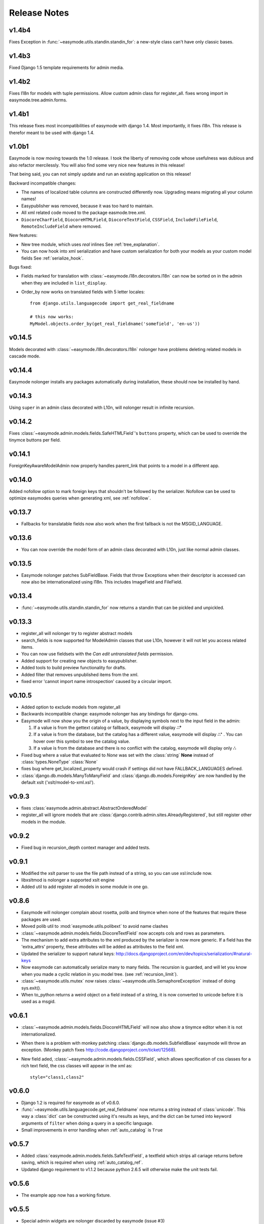 Release Notes
=============

v1.4b4
------

Fixes Exception in :func:`~easymode.utils.standin.standin_for`: a new-style class can't have only classic bases.

v1.4b3
------

Fixed Django 1.5 template requirements for admin media.

v1.4b2
------

Fixes I18n for models with tuple permissions.
Allow custom admin class for register_all.
fixes wrong import in easymode.tree.admin.forms.

v1.4b1
------

This release fixes most incompatibilities of easymode with django 1.4.
Most importantly, it fixes i18n. This release is therefor meant to be
used with django 1.4.

v1.0b1
------

Easymode is now moving towards the 1.0 release. I took the liberty of removing
code whose usefulness was dubious and also refactor mercilessly. You will
also find some very nice new features in this release!

That being said, you can not simply update and run an existing application on
this release!

Backward incompatible changes:

- The names of localized table columns are constructed differently now. Upgrading means migrating all your column names!
- Easypublisher was removed, because it was too hard to maintain.
- All xml related code moved to the package easmode.tree.xml.
- ``DiocoreCharField``, ``DiocoreHTMLField``, ``DiocoreTextField``, ``CSSField``,
  ``IncludeFileField``, ``RemoteIncludeField`` where removed.

New features:

- New tree module, which uses *real* inlines See :ref:`tree_explanation`.
- You can now hook into xml serialization and have custom serialization for both
  your models as your custom model fields See :ref:`serialize_hook`.

Bugs fixed:

- Fields marked for translation with :class:`~easymode.i18n.decorators.I18n` can
  now be sorted on in the admin when they are included in ``list_display``.
- Order_by now works on translated fields with 5 letter locales::

    from django.utils.languagecode import get_real_fieldname
    
    # this now works:
    MyModel.objects.order_by(get_real_fieldname('somefield', 'en-us'))

v0.14.5
-------

Models decorated with :class:`~easymode.i18n.decorators.I18n` nolonger have problems deleting related models in
cascade mode.

v0.14.4
-------

Easymode nolonger installs any packages automatically during installation, these
should now be installed by hand.

v0.14.3
-------

Using ``super`` in an admin class decorated with L10n, will nolonger result in
infinite recursion.

v0.14.2
-------

Fixes :class:`~easymode.admin.models.fields.SafeHTMLField`'s ``buttons`` property, which can be used to override the tinymce buttons per field.

v0.14.1
-------

ForeignKeyAwareModelAdmin now properly handles parent_link that points to a model
in a different app.

v0.14.0
-------

Added nofollow option to mark foreign keys that shouldn't be followed by the
serializer. Nofollow can be used to optimize easymodes queries when generating
xml, see :ref:`nofollow`. 

v0.13.7
-------

- Fallbacks for translatable fields now also work when the first fallback is not
  the MSGID_LANGUAGE.

v0.13.6
-------

- You can now override the model form of an admin class decorated with L10n, just
  like normal admin classes.

v0.13.5
-------

- Easymode nolonger patches SubFieldBase. Fields that throw Exceptions when their
  descriptor is accessed can now also be internationalized using I18n. This
  includes ImageField and FileField.

v0.13.4
-------

- :func:`~easymode.utils.standin.standin_for` now returns a standin that can be
  pickled and unpickled.

v0.13.3
-------

- register_all will nolonger try to register abstract models
- search_fields is now supported for ModelAdmin classes that use L10n, however it
  will not let you access related items.
- You can now use fieldsets with the *Can edit untranslated fields* permission.
- Added support for creating new objects to easypublisher.
- Added tools to build preview functionality for drafts.
- Added filter that removes unpublished items from the xml.
- fixed error 'cannot import name introspection' caused by a circular import.

v0.10.5
-------

- Added option to exclude models from register_all
- Backwards incompatible change: easymode nolonger has any bindings for 
  django-cms.
- Easymode will now show you the origin of a value, by displaying symbols next to
  the input field in the admin:
  
  1. If a value is from the gettext catalog or fallback, easymode will display **∴°**
  2. If a value is from the database, but the catalog has a different value, easymode will
     display **∴⁺** . You can hover over this symbol to see the catalog value.
  3. If a value is from the database and there is no conflict with the catalog, easymode will
     display only **∴**
- Fixed bug where a value that evaluated to *None* was set with the :class:`string` **None** instead of
  :class:`types.NoneType` :class:`None`
- fixes bug where get_localized_property would crash if settings did not have 
  FALLBACK_LANGUAGES defined.
- :class:`django.db.models.ManyToManyField` and :class:`django.db.models.ForeignKey`
  are now handled by the default xslt ('xslt/model-to-xml.xsl').

v0.9.3
------

- fixes :class:`easymode.admin.abstract.AbstractOrderedModel`
- register_all will ignore models that are :class:`django.contrib.admin.sites.AlreadyRegistered`,
  but still register other models in the module.

v0.9.2
------

- Fixed bug in recursion_depth context manager and added tests.

v0.9.1
------

- Modified the xslt parser to use the file path instead of a string, so you can 
  use xsl:include now.
- libxsltmod is nolonger a supported xslt engine
- Added util to add register all models in some module in one go.

v0.8.6
------

- Easymode will nolonger complain about rosetta, polib and tinymce when none of 
  the features that require these packages are used.
- Moved polib util to :mod:`easymode.utils.polibext` to avoid name clashes 
- :class:`~easymode.admin.models.fields.DiocoreTextField` now accepts cols and rows as parameters.
- The mechanism to add extra attributes to the xml produced by the serializer is 
  now more generic. If a field has the 'extra_attrs' property, these attributes 
  will be added as attributes to the field xml.
- Updated the serializer to support natural keys: 
  http://docs.djangoproject.com/en/dev/topics/serialization/#natural-keys 
- Now easymode can automatically serialize many to many fields. The recursion is 
  guarded, and will let you know when you made a cyclic relation in you model 
  tree. (see :ref:`recursion_limit`).
- :class:`~easymode.utils.mutex` now raises :class:`~easymode.utils.SemaphoreException` instead of doing sys.exit(). 
- When to_python returns a weird object on a field instead of a string, it is now converted to unicode 
  before it is used as a msgid.

v0.6.1
------

- :class:`~easymode.admin.models.fields.DiocoreHTMLField` will now also show a tinymce editor when it
  is not internationalized.
- When there is a problem with monkey patching :class:`django.db.models.SubfieldBase` easymode
  will throw an exception. (Monkey patch fixes http://code.djangoproject.com/ticket/12568).
- New field aded, :class:`~easymode.admin.models.fields.CSSField`, which allows specification of css classes
  for a rich text field, the css classes will appear in the xml as::
  
    style="class1,class2"

v0.6.0
------

- Django 1.2 is required for easymode as of v0.6.0.
- :func:`~easymode.utils.languagecode.get_real_fieldname` now returns 
  a string instead of :class:`unicode`. This way a :class:`dict` can
  be constructed using it's results as keys, and the dict can be turned
  into keyword arguments of ``filter`` when doing a query in a specific
  language.
- Small improvements in error handling when :ref:`auto_catalog` is ``True``

v0.5.7
------

- Added :class:`easymode.admin.models.fields.SafeTextField`, a textfield which strips
  all cariage returns before saving, which is required when using 
  :ref:`auto_catalog_ref`.
- Updated django requirement to v1.1.2 because python 2.6.5 will otherwise
  make the unit tests fail.

v0.5.6
------

- The example app now has a working fixture.

v0.5.5
------

- Special admin widgets are nolonger discarded by easymode (issue #3)

v0.5.4
------

- Some data files where not installed correctly by setup.py

v0.5.3
------

- Added :ref:`auto_catalog` setting, see :ref:`auto_catalog_ref`.
- Fixed error in :ref:`easy_locale` when two properties in the
  same model have the same value (eg. title and subtitle are the same).